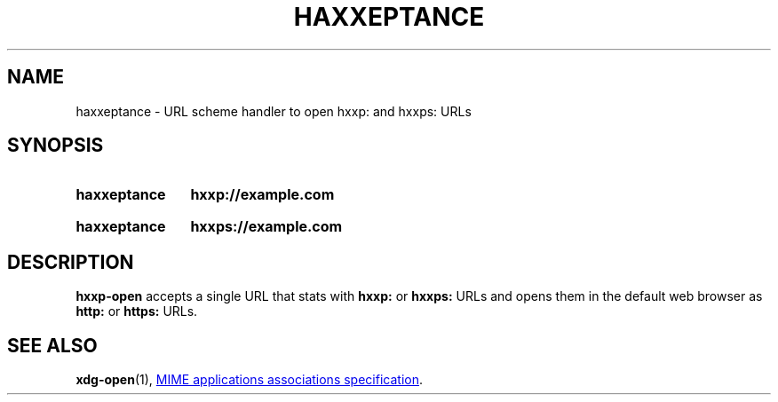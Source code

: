 .\"                                      Hey, EMACS: -*- nroff -*-
.\" (C) Copyright 2020 Dara Poon <github@dwpoon.com>,
.\"
.\" First parameter, NAME, should be all caps
.\" Second parameter, SECTION, should be 1-8, maybe w/ subsection
.\" other parameters are allowed: see man(7), man(1)
.TH HAXXEPTANCE 1 "May  2 2020"
.\" Please adjust this date whenever revising the manpage.
.\"
.\" Some roff macros, for reference:
.\" .nh        disable hyphenation
.\" .hy        enable hyphenation
.\" .ad l      left justify
.\" .ad b      justify to both left and right margins
.\" .nf        disable filling
.\" .fi        enable filling
.\" .br        insert line break
.\" .sp <n>    insert n+1 empty lines
.\" for manpage-specific macros, see man(7)
.SH NAME
haxxeptance \- URL scheme handler to open hxxp: and hxxps: URLs
.SH SYNOPSIS
.SY haxxeptance
.B "hxxp://example.com"
.YS
.br
.SY haxxeptance
.B "hxxps://example.com"
.YS
.SH DESCRIPTION
.B hxxp-open
accepts a single URL that stats with
.B hxxp:
or
.B hxxps:
URLs and opens them in the default web browser as
.B http:
or
.B
https:
URLs.
.PP
.SH SEE ALSO
.BR xdg-open (1),
.UR http://www.freedesktop.org/wiki/Specifications/mime-apps-spec/
MIME applications associations specification
.UE .
